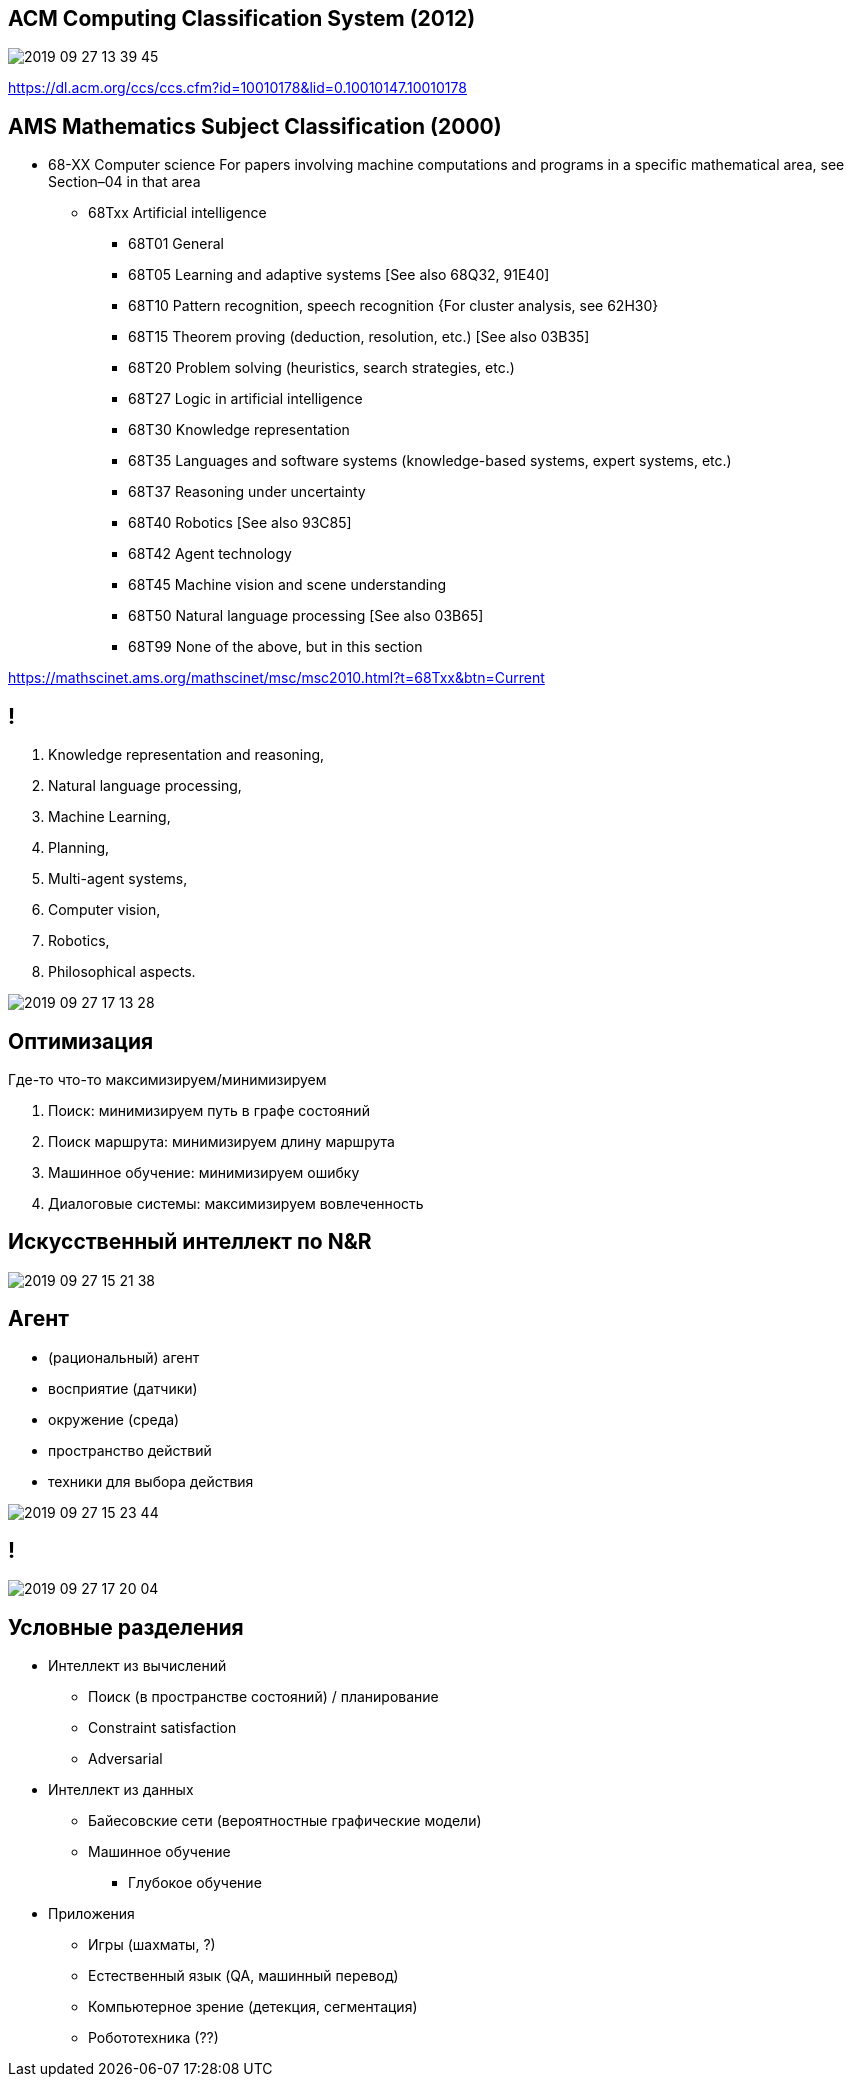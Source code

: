 
## ACM Computing Classification System (2012)
[.stretch]
image::2019-09-27-13-39-45.png[]
https://dl.acm.org/ccs/ccs.cfm?id=10010178&lid=0.10010147.10010178


## AMS Mathematics Subject Classification (2000)
* 68-XX			Computer science For papers involving machine computations and programs in a specific mathematical area, see Section–04 in that area
** 68Txx		Artificial intelligence
*** 68T01  	General
*** 68T05  	Learning and adaptive systems [See also 68Q32, 91E40]
*** 68T10  	Pattern recognition, speech recognition {For cluster analysis, see 62H30}
*** 68T15  	Theorem proving (deduction, resolution, etc.) [See also 03B35]
*** 68T20  	Problem solving (heuristics, search strategies, etc.)
*** 68T27  	Logic in artificial intelligence
*** 68T30  	Knowledge representation
*** 68T35  	Languages and software systems (knowledge-based systems, expert systems, etc.)
*** 68T37  	Reasoning under uncertainty
*** 68T40  	Robotics [See also 93C85]
*** 68T42  	Agent technology
*** 68T45  	Machine vision and scene understanding
*** 68T50  	Natural language processing [See also 03B65]
*** 68T99  	None of the above, but in this section

https://mathscinet.ams.org/mathscinet/msc/msc2010.html?t=68Txx&btn=Current

## !

[.stretch]
. Knowledge representation and reasoning,
. Natural language processing,
. Machine Learning,
. Planning,
. Multi-agent systems,
. Computer vision,
. Robotics,
. Philosophical aspects.

[.stretch]
image::2019-09-27-17-13-28.png[]

## Оптимизация
Где-то что-то максимизируем/минимизируем

. Поиск: минимизируем путь в графе состояний
. Поиск маршрута: минимизируем длину маршрута
. Машинное обучение: минимизируем ошибку
. Диалоговые системы: максимизируем вовлеченность

## Искусственный интеллект по N&R
// image::2019-09-27-15-21-24.png[]

[.stretch]
image::2019-09-27-15-21-38.png[]

## Агент
- (рациональный) агент
- восприятие (датчики)
- окружение (среда)
- пространство действий
- техники для выбора действия

image::2019-09-27-15-23-44.png[]

## !
[.stretch]
image::2019-09-27-17-20-04.png[]

## Условные разделения
* Интеллект из вычислений
** Поиск (в пространстве состояний) / планирование
** Constraint satisfaction
** Adversarial 

* Интеллект из данных
** Байесовские сети (вероятностные графические модели)
** Машинное обучение
*** Глубокое обучение

* Приложения
** Игры (шахматы, ?)
** Естественный язык (QA, машинный перевод)
** Компьютерное зрение (детекция, сегментация)
** Робототехника (??)
